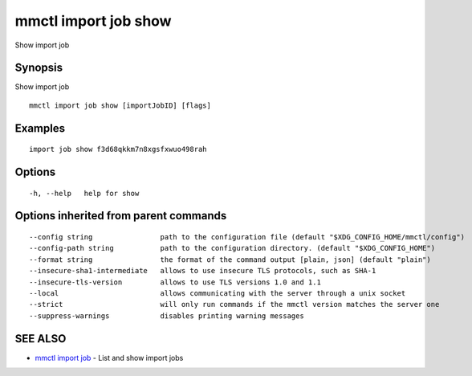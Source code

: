 .. _mmctl_import_job_show:

mmctl import job show
---------------------

Show import job

Synopsis
~~~~~~~~


Show import job

::

  mmctl import job show [importJobID] [flags]

Examples
~~~~~~~~

::

   import job show f3d68qkkm7n8xgsfxwuo498rah

Options
~~~~~~~

::

  -h, --help   help for show

Options inherited from parent commands
~~~~~~~~~~~~~~~~~~~~~~~~~~~~~~~~~~~~~~

::

      --config string                path to the configuration file (default "$XDG_CONFIG_HOME/mmctl/config")
      --config-path string           path to the configuration directory. (default "$XDG_CONFIG_HOME")
      --format string                the format of the command output [plain, json] (default "plain")
      --insecure-sha1-intermediate   allows to use insecure TLS protocols, such as SHA-1
      --insecure-tls-version         allows to use TLS versions 1.0 and 1.1
      --local                        allows communicating with the server through a unix socket
      --strict                       will only run commands if the mmctl version matches the server one
      --suppress-warnings            disables printing warning messages

SEE ALSO
~~~~~~~~

* `mmctl import job <mmctl_import_job.rst>`_ 	 - List and show import jobs

